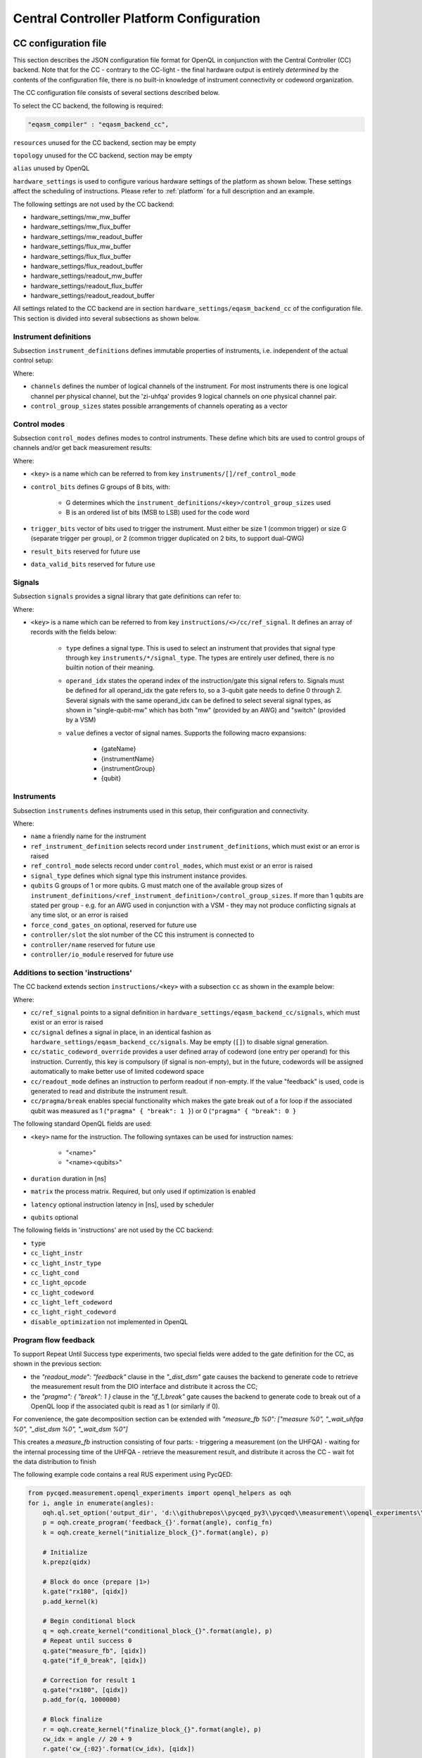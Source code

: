 .. _ccplatform:

Central Controller Platform Configuration
-----------------------------------------


CC configuration file
^^^^^^^^^^^^^^^^^^^^^

.. FIXME: improve readability

This section describes the JSON configuration file format for OpenQL in conjunction
with the Central Controller (CC) backend. Note that for the CC - contrary to the CC-light - the final hardware output is entirely *determined* by the contents of the configuration file, there is no built-in knowledge of instrument connectivity or codeword organization.

The CC configuration file consists of several sections described below.

To select the CC backend, the following is required:

.. code::

    "eqasm_compiler" : "eqasm_backend_cc",

``resources`` unused for the CC backend, section may be empty

``topology`` unused for the CC backend, section may be empty

``alias`` unused by OpenQL

``hardware_settings`` is used to configure various
hardware settings of the platform as shown below. These settings affect the
scheduling of instructions. Please refer to :ref:`platform` for a full description and an example.

The following settings are not used by the CC backend:

* hardware_settings/mw_mw_buffer
* hardware_settings/mw_flux_buffer
* hardware_settings/mw_readout_buffer
* hardware_settings/flux_mw_buffer
* hardware_settings/flux_flux_buffer
* hardware_settings/flux_readout_buffer
* hardware_settings/readout_mw_buffer
* hardware_settings/readout_flux_buffer
* hardware_settings/readout_readout_buffer

All settings related to the CC backend are in section ``hardware_settings/eqasm_backend_cc`` of the configuration file. This section is divided into several subsections as shown below.

Instrument definitions
**********************

Subsection ``instrument_definitions`` defines immutable properties of instruments, i.e. independent of the actual control setup:

.. code-block:: none
    :linenos:

    "instrument_definitions": {
        "qutech-qwg": {
            "channels": 4,
            "control_group_sizes": [1, 4],
        },
        "zi-hdawg": {
            "channels": 8,
            "control_group_sizes": [1, 2, 4, 8], // NB: size=1 needs special treatment of waveforms because one AWG unit drives 2 channels
        },
        "qutech-vsm": {
            "channels": 32,
            "control_group_sizes": [1],
        },
        "zi-uhfqa": {
            "channels": 9,
            "control_group_sizes": [1],
        }
    },   // instrument_definitions

Where:

* ``channels`` defines the number of logical channels of the instrument. For most instruments there is one logical channel per physical channel, but the 'zi-uhfqa' provides 9 logical channels on one physical channel pair.
* ``control_group_sizes`` states possible arrangements of channels operating as a vector

.. FIXME: add example
..    // * ``latency`` latency from trigger to output in [ns]. FIXME: deprecated
.. FIXME: describe concept of 'group'


Control modes
*************

Subsection ``control_modes`` defines modes to control instruments. These define which bits are used to control groups of channels and/or get back measurement results:

.. code-block:: JSON
    :linenos:

    "control_modes": {
        "awg8-mw-vsm-hack": {                     // ZI_HDAWG8.py::cfg_codeword_protocol() == 'microwave'. Old hack to skip DIO[8]
            "control_bits": [
                [7,6,5,4,3,2,1,0],                // group 0
                [16,15,14,13,12,11,10,9]          // group 1
            ],
            "trigger_bits": [31]
        },
        "awg8-mw-vsm": {                          // the way the mode above should have been
            "control_bits": [
                [7,6,5,4,3,2,1,0],                // group 0
                [15,14,13,12,11,10,9,8]           // group 1
            ],
            "trigger_bits": [31]
        },
        "awg8-mw-direct-iq": {                    // just I&Q to generate microwave without VSM. HDAWG8: "new_novsm_microwave"
            "control_bits": [
                [6,5,4,3,2,1,0],                  // group 0
                [13,12,11,10,9,8,7],              // group 1
                [22,21,20,19,18,17,16],           // group 2. NB: starts at bit 16 so twin-QWG can also support it
                [29,28,27,26,25,24,23]            // group 4
            ],
            "trigger_bits": [15,31]
        },
        "awg8-flux": {                             // ZI_HDAWG8.py::cfg_codeword_protocol() == 'flux'
            // NB: please note that internally one AWG unit handles 2 channels, which requires special handling of the waveforms
            "control_bits": [
                [2,1,0],                          // group 0
                [5,4,3],
                [8,7,6],
                [11,10,9],
                [18,17,16],                       // group 4. NB: starts at bit 16 so twin-QWG can also support it
                [21,20,19],
                [24,23,22],
                [27,26,25]                        // group 7
            ],
            "trigger_bits": [31]
        },
        "awg8-flux-vector-8": {                    // single code word for 8 flux channels.
            "control_bits": [
                [7,6,5,4,3,2,1,0]
            ],
            "trigger_bits": [31]
        },
        "uhfqa-9ch": {
            "control_bits": [[17],[18],[19],[20],[21],[22],[23],[24],[25]],    // group[0:8]
            "trigger_bits": [16],
            "result_bits": [[1],[2],[3],[4],[5],[6],[7],[8],[9]],              // group[0:8]
            "data_valid_bits": [0]
        },
        "vsm-32ch":{
            "control_bits": [
                [0],[1],[2],[3],[4],[5],[6],[7],                      // group[0:7]
                [8],[9],[10],[11],[12],[13],[14],[15],                // group[8:15]
                [16],[17],[18],[19],[20],[21],[22],[23],              // group[16:23]
                [24],[25],[26],[27],[28],[28],[30],[31]               // group[24:31]
            ],
            "trigger_bits": []                                       // no trigger
        }
    },   // control_modes

Where:

* ``<key>`` is a name which can be referred to from key ``instruments/[]/ref_control_mode``
* ``control_bits`` defines G groups of B bits, with:

    - G determines which the ``instrument_definitions/<key>/control_group_sizes`` used
    - B is an ordered list of bits (MSB to LSB) used for the code word
* ``trigger_bits`` vector of bits used to trigger the instrument. Must either be size 1 (common trigger) or size G (separate trigger per group), or 2 (common trigger duplicated on 2 bits, to support dual-QWG)
* ``result_bits`` reserved for future use
* ``data_valid_bits`` reserved for future use


Signals
*******

Subsection ``signals`` provides a signal library that gate definitions can refer to:

.. code-block:: JSON
    :linenos:

    "signals": {
        "single-qubit-mw": [
            {   "type": "mw",
                "operand_idx": 0,
                "value": [
                    "{gateName}-{instrumentName}:{instrumentGroup}-gi",
                    "{gateName}-{instrumentName}:{instrumentGroup}-gq",
                    "{gateName}-{instrumentName}:{instrumentGroup}-di",
                    "{gateName}-{instrumentName}:{instrumentGroup}-dq"
                ]
            },
            {   "type": "switch",
                "operand_idx": 0,
                "value": ["dummy"]                                  // NB: no actual signal is generated
            }
        ],
        "two-qubit-flux": [
            {   "type": "flux",
                "operand_idx": 0,                                   // control
                "value": ["flux-0-{qubit}"]
            },
            {   "type": "flux",
                "operand_idx": 1,                                   // target
                "value": ["flux-1-{qubit}"]
            }
        ]
    },  // signals

Where:

* ``<key>`` is a name which can be referred to from key ``instructions/<>/cc/ref_signal``. It defines an array of records with the fields below:

    * ``type`` defines a signal type. This is used to select an instrument that provides that signal type through key ``instruments/*/signal_type``. The types are entirely user defined, there is no builtin notion of their meaning.
    * ``operand_idx`` states the operand index of the instruction/gate this signal refers to. Signals must be defined for all operand_idx the gate refers to, so a 3-qubit gate needs to define 0 through 2. Several signals with the same operand_idx can be defined to select several signal types, as shown in "single-qubit-mw" which has both "mw" (provided by an AWG) and "switch" (provided by a VSM)
    * ``value`` defines a vector of signal names. Supports the following macro expansions:

        * {gateName}
        * {instrumentName}
        * {instrumentGroup}
        * {qubit}

.. FIXME:
    rewrite field 'operand_idx
    describe the (future) use of field 'value'
    expand


Instruments
***********

Subsection ``instruments`` defines instruments used in this setup, their configuration and connectivity.

.. code-block:: JSON
    :linenos:

    "instruments": [
        // readout.
        {
            "name": "ro_0",
            "qubits": [[6], [11], [], [], [], [], [], [], []],
            "signal_type": "measure",
            "ref_instrument_definition": "zi-uhfqa",
            "ref_control_mode": "uhfqa-9ch",
            "controller": {
                "name": "cc",
                "slot": 0,
                "io_module": "CC-CONN-DIO"
            }
        },
        // ...

        // microwave.
        {
            "name": "mw_0",
            "qubits": [                                             // data qubits:
                [2, 8, 14],                                         // [freq L]
                [1, 4, 6, 10, 12, 15]                               // [freq H]
            ],
            "signal_type": "mw",
            "ref_instrument_definition": "zi-hdawg",
            "ref_control_mode": "awg8-mw-vsm-hack",
            "controller": {
                "name": "cc",
                "slot": 3,
                "io_module": "CC-CONN-DIO-DIFF"
            }
        },
        // ...

        // VSM
        {
            "name": "vsm_0",
            "qubits": [
                [2], [8], [14], [],  [], [], [], [],                // [freq L]
                [1], [4], [6], [10], [12], [15], [], [],            // [freq H]
                [0], [5], [9], [13], [], [], [], [],                // [freq Mg]
                [3], [7], [11], [16], [], [], [], []                // [freq My]
            ],
            "signal_type": "switch",
            "ref_instrument_definition": "qutech-vsm",
            "ref_control_mode": "vsm-32ch",
            "controller": {
                "name": "cc",
                "slot": 5,
                "io_module": "cc-conn-vsm"
            }
        },

        // flux
        {
            "name": "flux_0",
            "qubits": [[0], [1], [2], [3], [4], [5], [6], [7]],
            "signal_type": "flux",
            "ref_instrument_definition": "zi-hdawg",
            "ref_control_mode": "awg8-flux",
            "controller": {
                "name": "cc",
                "slot": 6,
                "io_module": "CC-CONN-DIO-DIFF"
            }
        },
        // ...
    ] // instruments

Where:

* ``name`` a friendly name for the instrument
* ``ref_instrument_definition`` selects record under ``instrument_definitions``, which must exist or an error is raised
* ``ref_control_mode`` selects record under ``control_modes``, which must exist or an error is raised
* ``signal_type`` defines which signal type this instrument instance provides.
* ``qubits`` G groups of 1 or more qubits. G must match one of the available group sizes of ``instrument_definitions/<ref_instrument_definition>/control_group_sizes``. If more than 1 qubits are stated per group - e.g. for an AWG used in conjunction with a VSM - they may not produce conflicting signals at any time slot, or an error is raised
* ``force_cond_gates_on`` optional, reserved for future use
* ``controller/slot`` the slot number of the CC this instrument is connected to
* ``controller/name`` reserved for future use
* ``controller/io_module`` reserved for future use

.. FIXME: describe matching process of 'signal_type' against 'signals/*/type'

Additions to section 'instructions'
***********************************

The CC backend extends section ``instructions/<key>`` with a subsection ``cc`` as shown in the example below:

.. code-block:: JSON
    :linenos:

    "ry180": {
        "duration": 20,
        "matrix": [ [0.0,1.0], [1.0,0.0], [1.0,0.0], [0.0,0.0] ],
        "cc": {
            "ref_signal": "single-qubit-mw",
            "static_codeword_override": [2]
        }
    },
    "cz_park": {
        "duration": 40,
        "matrix": [ [0.0,1.0], [1.0,0.0], [1.0,0.0], [0.0,0.0] ],
        "cc": {
            "signal": [
                {   "type": "flux",
                    "operand_idx": 0,                                   // control
                    "value": ["flux-0-{qubit}"]
                },
                {   "type": "flux",
                    "operand_idx": 1,                                   // target
                    "value": ["flux-1-{qubit}"]
                },
                {   "type": "flux",
                    "operand_idx": 2,                                   // park
                    "value": ["park_cz-{qubit}"]
                }
            ],
            "static_codeword_override": [1,2,3]
        }
    }
    "_wait_uhfqa": {
        "duration": 220,
        "matrix": [ [0.0,1.0], [1.0,0.0], [1.0,0.0], [0.0,0.0] ],
        "cc": {
            "signal": []
        }
    },
    "_dist_dsm": {
        "duration": 20,
        "matrix": [ [0.0,1.0], [1.0,0.0], [1.0,0.0], [0.0,0.0] ],
        "cc": {
            "readout_mode": "feedback",
            "signal": [
                {	"type": "measure",
                    "operand_idx": 0,
                    "value": []
                }
            ]
        }
    },
    "_wait_dsm": {
        "duration": 80,
        "matrix": [ [0.0,1.0], [1.0,0.0], [1.0,0.0], [0.0,0.0] ],
        "cc": {
            "signal": []
        }
    },
    "if_1_break": {
        "duration": 60,
        "matrix": [ [0.0,1.0], [1.0,0.0], [1.0,0.0], [0.0,0.0] ],
        "cc": {
            "signal": [],
            "pragma": {
                "break": 1
            }
        }
    }

Where:

* ``cc/ref_signal`` points to a signal definition in ``hardware_settings/eqasm_backend_cc/signals``, which must exist or an error is raised
* ``cc/signal`` defines a signal in place, in an identical fashion as ``hardware_settings/eqasm_backend_cc/signals``. May be empty (``[]``) to disable signal generation.
* ``cc/static_codeword_override`` provides a user defined array of codeword (one entry per operand) for this instruction. Currently, this key is compulsory (if signal is non-empty), but in the future, codewords will be assigned automatically to make better use of limited codeword space
* ``cc/readout_mode`` defines an instruction to perform readout if non-empty. If the value "feedback" is used, code is generated to read and distribute the instrument result.
* ``cc/pragma/break`` enables special functionality which makes the gate break out of a for loop if the associated qubit was measured as 1 (``"pragma" { "break": 1 }``) or 0 (``"pragma" { "break": 0 }``

The following standard OpenQL fields are used:

* ``<key>`` name for the instruction. The following syntaxes can be used for instruction names:

    - "<name>"
    - "<name><qubits>"
* ``duration`` duration in [ns]
* ``matrix`` the process matrix. Required, but only used if optimization is enabled
* ``latency`` optional instruction latency in [ns], used by scheduler
* ``qubits`` optional

.. FIXME: special treatment of names by scheduler/backend
    - "readout" : backend
    - "measure"

The following fields in 'instructions' are not used by the CC backend:

* ``type``
* ``cc_light_instr``
* ``cc_light_instr_type``
* ``cc_light_cond``
* ``cc_light_opcode``
* ``cc_light_codeword``
* ``cc_light_left_codeword``
* ``cc_light_right_codeword``
* ``disable_optimization`` not implemented in OpenQL

Program flow feedback
************************************************

To support Repeat Until Success type experiments, two special fields were added to the gate definition for the CC, as
shown in the previous section:

-   the `"readout_mode": "feedback"` clause in the `"_dist_dsm"` gate causes the backend to generate code to retrieve the
    measurement result from the DIO interface and distribute it across the CC;
-   the `"pragma": { "break": 1 }` clause  in the `"if_1_break"` gate causes the backend to generate code to break out
    of a OpenQL loop if the associated qubit is read as 1 (or similarly if 0).

For convenience, the gate decomposition section can be extended with
`"measure_fb %0": ["measure %0", "_wait_uhfqa %0", "_dist_dsm %0", "_wait_dsm %0"]`

This creates a `measure_fb` instruction consisting of four parts:
-   triggering a measurement (on the UHFQA)
-   waiting for the internal processing time of the UHFQA
-   retrieve the measurement result, and distribute it across the CC
-   wait fot the data distribution to finish

The following example code contains a real RUS experiment using PycQED:

.. code-block:: Python

    from pycqed.measurement.openql_experiments import openql_helpers as oqh
    for i, angle in enumerate(angles):
        oqh.ql.set_option('output_dir', 'd:\\githubrepos\\pycqed_py3\\pycqed\\measurement\\openql_experiments\\output')
        p = oqh.create_program('feedback_{}'.format(angle), config_fn)
        k = oqh.create_kernel("initialize_block_{}".format(angle), p)

        # Initialize
        k.prepz(qidx)

        # Block do once (prepare |1>)
        k.gate("rx180", [qidx])
        p.add_kernel(k)

        # Begin conditional block
        q = oqh.create_kernel("conditional_block_{}".format(angle), p)
        # Repeat until success 0
        q.gate("measure_fb", [qidx])
        q.gate("if_0_break", [qidx])

        # Correction for result 1
        q.gate("rx180", [qidx])
        p.add_for(q, 1000000)

        # Block finalize
        r = oqh.create_kernel("finalize_block_{}".format(angle), p)
        cw_idx = angle // 20 + 9
        r.gate('cw_{:02}'.format(cw_idx), [qidx])

        # Final measurement
        r.gate("measure_fb", [qidx])
        p.add_kernel(r)

        oqh.compile(p, extra_openql_options=[('backend_cc_run_once', 'yes')])

Caveats:

-   it is not possible to mix `measure_fb` and `measure` in a single program. This is a consequence of the way measurements
    are read from the input DIO interface of the CC: every measurement (both from `measure_fb` and `measure`) is pushed
    onto an input FIFO. This FIFO is only popped by a `measure_fb` instruction. If the two types are mixed, misalignment
    occurs between what is written and read. No check is currently performed by the backend.
-   `break` statements may only occur inside a `for` loop. No check is currently performed by the backend.
-   `break` statements implicitly refer to the last `measure_fb` earlier in code as a result of implicit allocation of
    variables.

These limitations will vanish when integration with cQASM 2.0 is completed.


.. FIXME:
    add conditional gates


.. FIXME: TBW
    Converting quantum gates to instrument codewords
    *******************************************************


Compiler options
^^^^^^^^^^^^^^^^

The following OpenQL compiler options are specific for the CC backend:

* ``backend_cc_run_once`` create a .vq1asm program that runs once instead of repeating indefinitely (default "no" to maintain compatibility, alternatively "yes")
* ``backend_cc_verbose`` add verbose comments to generated .vq1asm file (default "yes", alternatively "no")
* ``backend_cc_map_input_file`` name of CC input map file, default "". Reserved for future extension to generate codewords automatically

FIXME: refer to standard options


CC backend output files
^^^^^^^^^^^^^^^^^^^^^^^

.vq1asm: 'Vectored Q1 assembly' file for the Central Controller

.vcd: timing file, can be viewed using GTKWave (http://gtkwave.sourceforge.net)

Standard OpenQL features
^^^^^^^^^^^^^^^^^^^^^^^^

FIXME: just refer to relevant section. Kept here until we're sure this has been absorbed elsewhere


Parametrized gate-decomposition
*******************************

Parametrized gate decompositions can be specified in gate_decomposition section, as shown below:

    "rx180 %0" : ["x %0"]

Based on this, k.gate('rx180', 3) will be decomposed to x(q3). Similarly, multi-qubit gate-decompositions can be
specified as:

    "cnot %0,%1" : ["ry90 %0", "cz %0,%1", "ry90 %1"]


Specialized gate-decomposition
******************************

Specialized gate decompositions can be specified in gate_decomposition section, as shown below:

    "rx180 q0" : ["x q0"]
    "cz_park q0,q1" : ["cz q0,q1", "park q3"]
